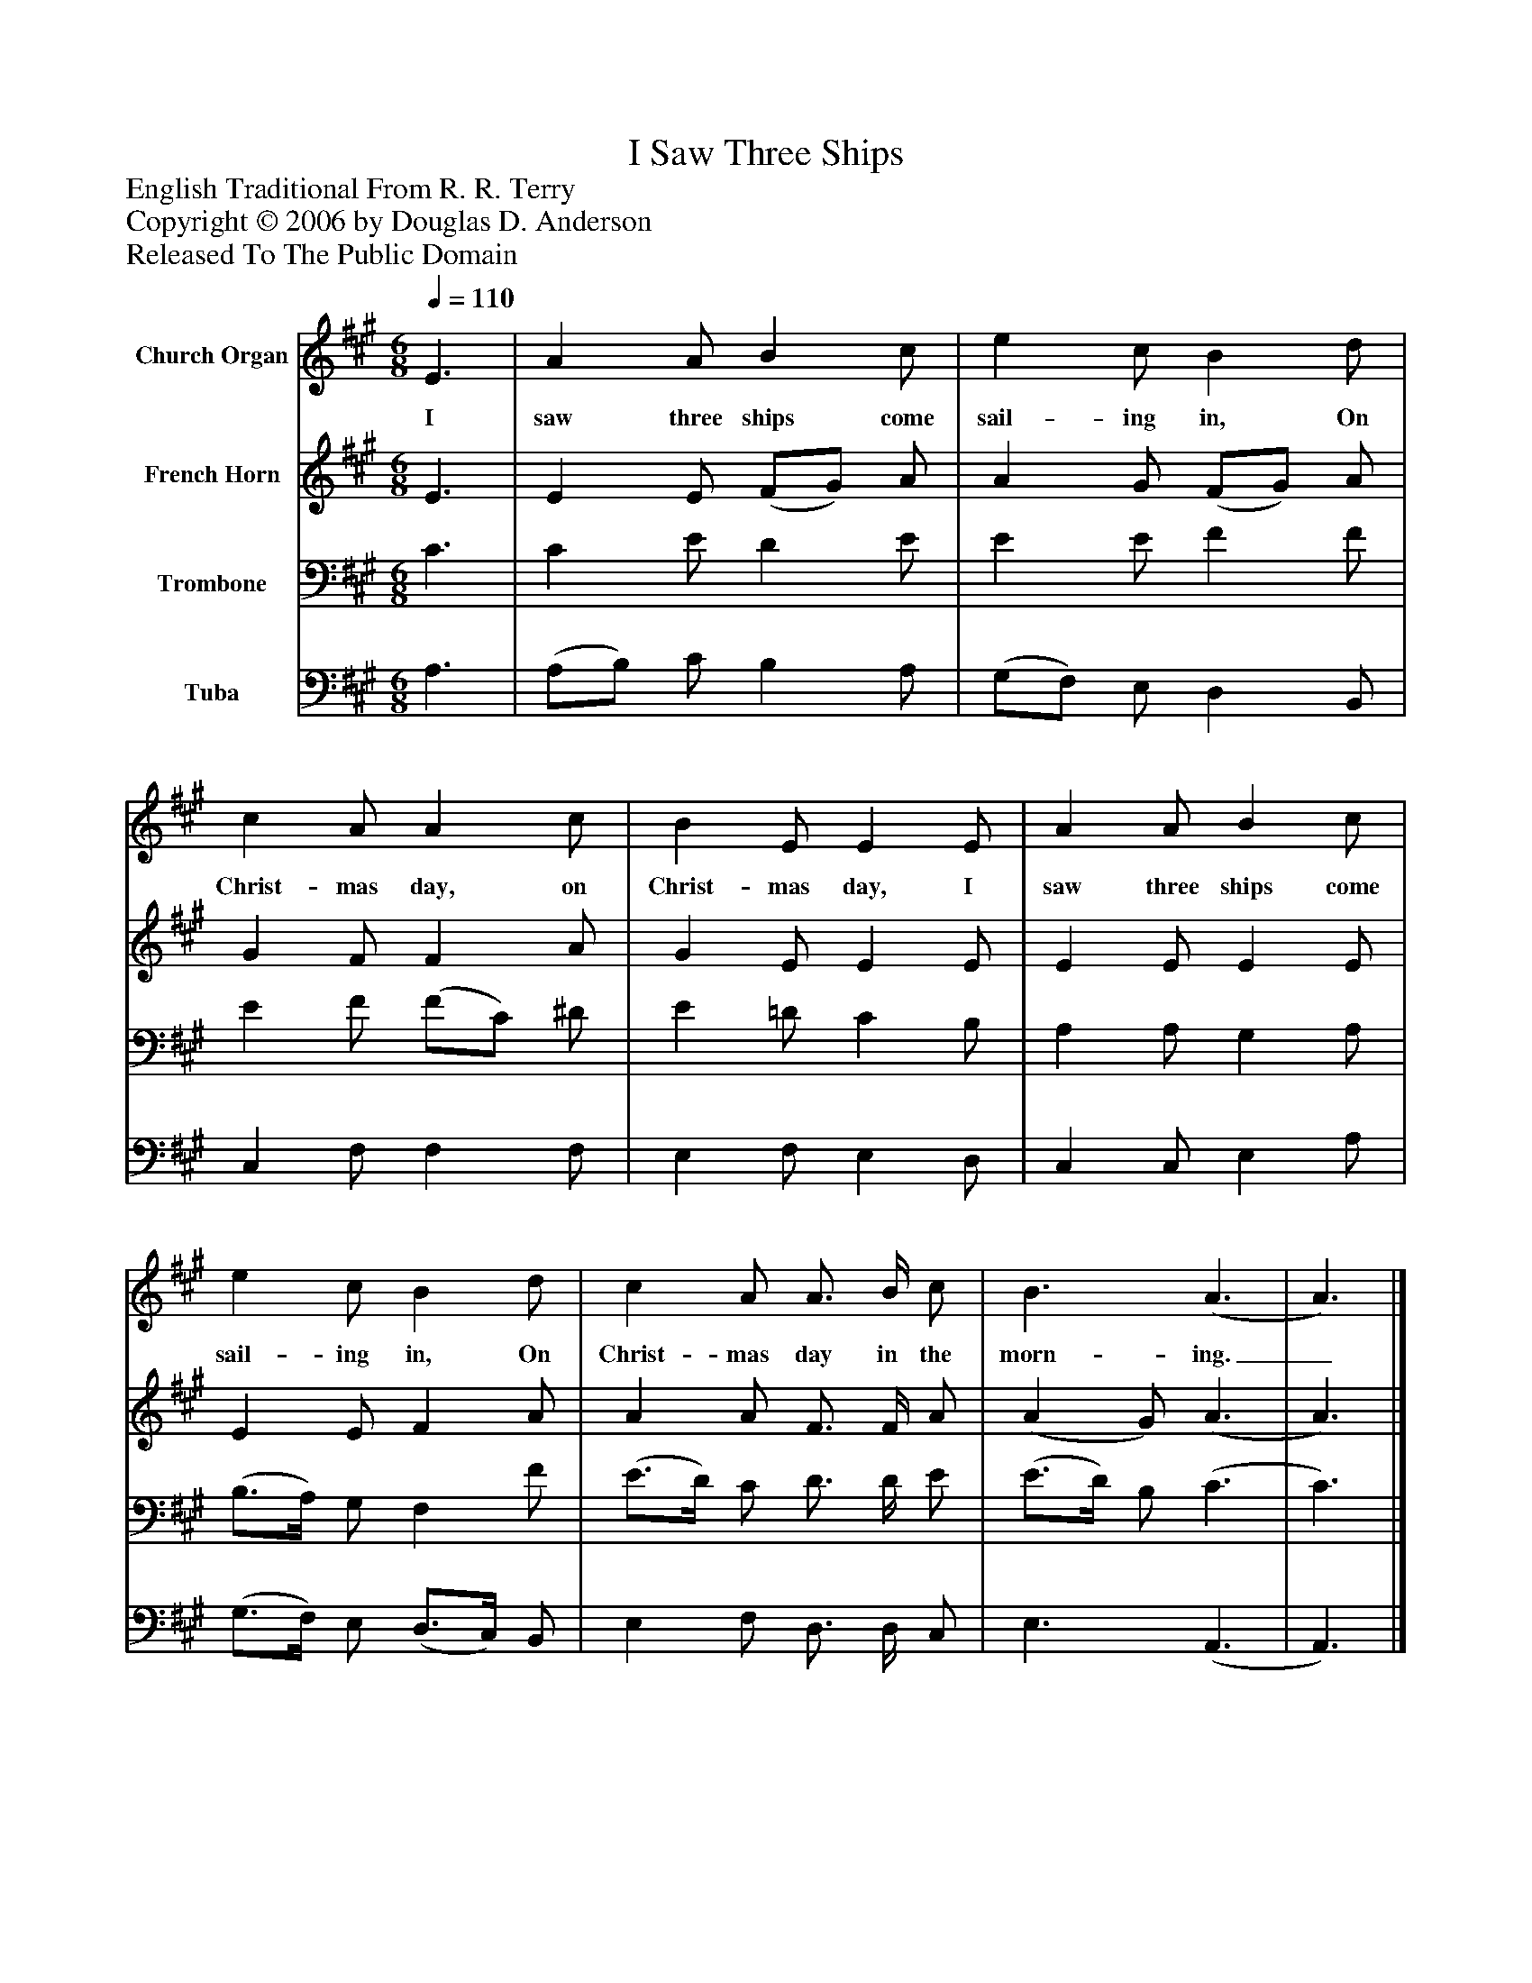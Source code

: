 %%abc-creator mxml2abc 1.4
%%abc-version 2.0
%%continueall true
%%titletrim true
%%titleformat A-1 T C1, Z-1, S-1
X: 0
T: I Saw Three Ships
Z: English Traditional From R. R. Terry
Z: Copyright © 2006 by Douglas D. Anderson
Z: Released To The Public Domain
L: 1/4
M: 6/8
Q: 1/4=110
V: P1 name="Church Organ"
%%MIDI program 1 19
V: P2 name="French Horn"
%%MIDI program 2 60
V: P3 name="Trombone"
%%MIDI program 3 57
V: P4 name="Tuba"
%%MIDI program 4 58
K: A
[V: P1]  E3/ | A A/ B c/ | e c/ B d/ | c A/ A c/ | B E/ E E/ | A A/ B c/ | e c/ B d/ | c A/ A3/4 B/4 c/ | B3/ (A3/ | A3/)|]
w: I saw three ships come sail- ing in, On Christ- mas day, on Christ- mas day, I saw three ships come sail- ing in, On Christ- mas day in the morn- ing._
[V: P2]  E3/ | E E/ (F/G/) A/ | A G/ (F/G/) A/ | G F/ F A/ | G E/ E E/ | E E/ E E/ | E E/ F A/ | A A/ F3/4 F/4 A/ | (A G/) (A3/ | A3/)|]
[V: P3]  C3/ | C E/ D E/ | E E/ F F/ | E F/ (F/C/) ^D/ | E =D/ C B,/ | A, A,/ G, A,/ | (B,3/4A,/4) G,/ F, F/ | (E3/4D/4) C/ D3/4 D/4 E/ | (E3/4D/4) B,/ (C3/ | C3/)|]
[V: P4]  A,3/ | (A,/B,/) C/ B, A,/ | (G,/F,/) E,/ D, B,,/ | C, F,/ F, F,/ | E, F,/ E, D,/ | C, C,/ E, A,/ | (G,3/4F,/4) E,/ (D,3/4C,/4) B,,/ | E, F,/ D,3/4 D,/4 C,/ | E,3/ (A,,3/ | A,,3/)|]

